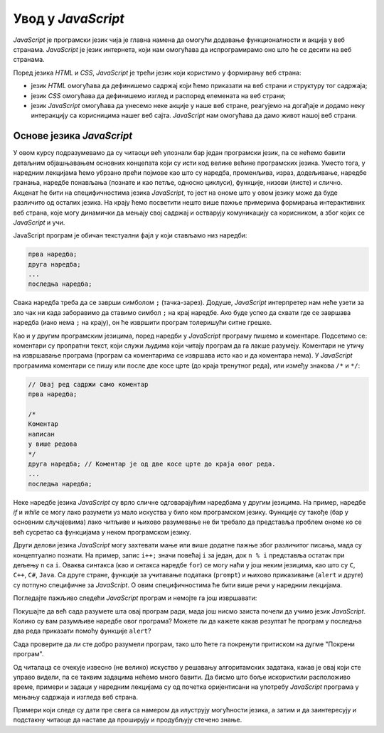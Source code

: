Увод у *JavaScript*
===================

*JavaScript* је програмски језик чија је главна намена да омогући додавање функционалности и акција у веб странама. *JavaScript* је језик интернета, који нам омогућава да испрограмирамо оно што ће се десити на веб странама.

Поред језика *HTML* и *CSS*, *JavaScript* је трећи језик који користимо у формирању веб страна:

- језик *HTML* омогућава да дефинишемо садржај који ћемо приказати на веб страни и структуру тог садржаја;
- језик *CSS* омогућава да дефинишемо изглед и распоред елемената на веб страни;
- језик *JavaScript* омогућава да унесемо неке акције у наше веб стране, реагујемо на догађаје и додамо неку интеракцију са корисницима нашег веб сајта. *JavaScript* нам омогућава да дамо живот нашој веб страни.

Основе језика *JavaScript*
--------------------------

У овом курсу подразумевамо да су читаоци већ упознали бар један програмски језик, па се нећемо бавити детаљним објашњавањем основних концепата који су исти код велике већине програмских језика. Уместо тога, у наредним лекцијама ћемо убрзано прећи појмове као што су наредба, променљива, израз, додељивање, наредбе гранања, наредбе понављања (познате и као петље, односно циклуси), функције, низови (листе) и слично. Акценат ће бити на специфичностима језика *JavaScript*, то јест на ономе што у овом језику може да буде различито од осталих језика. На крају ћемо посветити нешто више пажње примерима формирања интерактивних веб страна, које могу динамички да мењају свој садржај и остварују комуникацију са корисником, а због којих се *JavaScript* и учи.

JavaScript програм је обичан текстуални фајл у који стављамо низ наредби: 

.. code::

    прва наредба;
    друга наредба;
    ...
    последња наредба;
    
Свака наредба треба да се заврши симболом ``;`` (тачка-зарез). Додуше, *JavaScript* интерпретер нам неће узети за зло чак ни када заборавимо да ставимо симбол ``;`` на крај наредбе. Ако буде успео да схвати где се завршава наредба (иако нема ``;`` на крају), он ће извршити програм толеришући ситне грешке.

Као и у другим програмским језицима, поред наредби у *JavaScript* програму пишемо и коментаре. Подсетимо се: коментари су пропратни текст, који служи људима који читају програм да га лакше разумеју. Коментари не утичу на извршавање програма (програм са коментарима се извршава исто као и да коментара нема). У *JavaScript* програмима коментари се пишу или после две косе црте (до краја тренутног реда), или између знакова ``/*`` и ``*/``:

.. code::

    // Овај ред садржи само коментар
    прва наредба;

    /*
    Коментар
    написан
    у више редова
    */
    друга наредба; // Коментар је од две косе црте до краја овог реда.
    ...
    последња наредба;

Неке наредбе језика *JavaScript* су врло сличне одговарајућим наредбама у другим језицима. На пример, наредбе *if* и *while* се могу лако разумети уз мало искуства у било ком програмском језику. Функције су такође (бар у основним случајевима) лако читљиве и њихово разумевање не би требало да представља проблем ономе ко се већ сусретао са функцијама у неком програмском језику.

Други делови језика *JavaScript* могу захтевати мање или више додатне пажње због различитог писања, мада су концептуално познати. На пример, запис ``i++;`` значи повећај ``i`` за један, док ``n % i`` представља остатак при дељењу ``n`` са ``i``. Оваква синтакса (као и снтакса наредбе ``for``) се могу наћи у још неким језицима, као што су ``C``, ``C++``, ``C#``, ``Java``. Са друге стране, функције за учитавање података (``prompt``) и њихово приказивање (``alert`` и друге) су потпуно специфичне за *JavaScript*. О овим специфичностима ће бити више речи у наредним лекцијама.

Погледајте пажљиво следећи *JavaScript* програм и немојте га још извршавати:

.. activecode:: prvi_primer
    :language: javascript
    :nocodelens:

    function prost(n) {
      if (n == 1)
        return false;
      if (n == 2)
        return true;

      let i = 2;
      while (i*i <= n) {
        if (n % i == 0 )
            return false;
        i++;
      }
      return true;
    }

    let prostiBrojevi = '';
    let neprostiBrojevi = '';
    for (n of [1, 2, 3, 4, 6, 9, 18, 27, 29]) {
      if (prost(n))
        prostiBrojevi += ' ' + n;
      else
        neprostiBrojevi += ' ' + n;
    }
    alert('Brojevi ' + prostiBrojevi + ' su prosti.');
    alert('Brojevi ' + neprostiBrojevi + ' nisu prosti.');

Покушајте да већ сада разумете шта овај програм ради, мада још нисмо заиста почели да учимо језик *JavaScript*. Колико су вам разумљиве наредбе овог програма? Можете ли да кажете какав резултат ће програм у последња два реда приказати помоћу функције ``alert``?

Сада проверите да ли сте добро разумели програм, тако што ћете га покренути притиском на дугме "Покрени програм".

Од читалаца се очекује извесно (не велико) искуство у решавању алгоритамских задатака, какав је овај који сте управо видели, па се таквим задацима нећемо много бавити. Да бисмо што боље искористили расположиво време, примери и задаци у наредним лекцијама су од почетка оријентисани на употребу *JavaScript* програма у мењању садржаја и изгледа веб страна.

Примери који следе су дати пре свега са намером да илуструју могућности језика, а затим и да заинтересују и подстакну читаоце да наставе да проширују и продубљују стечено знање.
